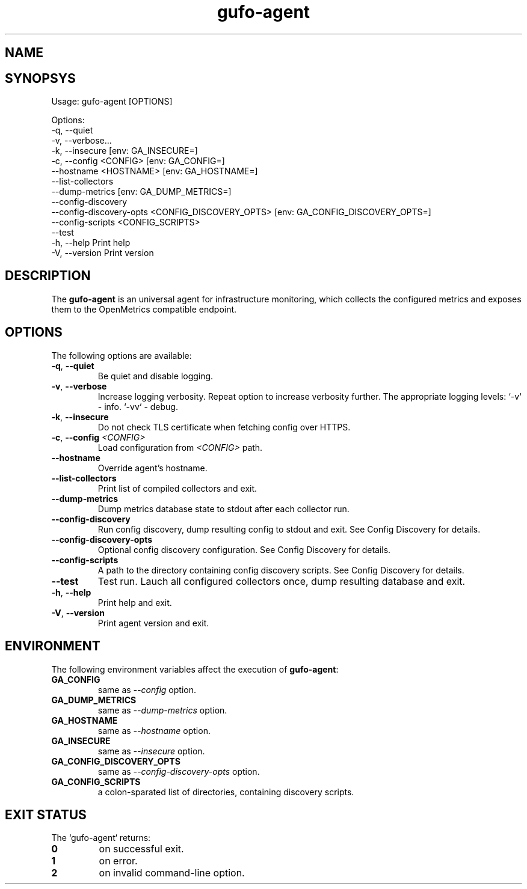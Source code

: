 .\" Copyright (C) 2021-2023, Gufo Labs.
.\" All rights reserved.
.\" 
.\" Redistribution and use in source and binary forms, with or without modification,
.\" are permitted provided that the following conditions are met:
.\" 
.\" 1. Redistributions of source code must retain the above copyright notice,
.\"    this list of conditions and the following disclaimer.
.\" 2. Redistributions in binary form must reproduce the above copyright
.\"    notice, this list of conditions and the following disclaimer in the
.\"    documentation and/or other materials provided with the distribution.
.\" 3. Neither the name of Gufo Labs nor the names of its contributors may be used
.\"    to endorse or promote products derived from this software without
.\"    specific prior written permission.
.\" 
.\" THIS SOFTWARE IS PROVIDED BY THE COPYRIGHT HOLDERS AND CONTRIBUTORS "AS IS" AND
.\" ANY EXPRESS OR IMPLIED WARRANTIES, INCLUDING, BUT NOT LIMITED TO, THE IMPLIED
.\" WARRANTIES OF MERCHANTABILITY AND FITNESS FOR A PARTICULAR PURPOSE ARE
.\" DISCLAIMED. IN NO EVENT SHALL THE COPYRIGHT OWNER OR CONTRIBUTORS BE LIABLE FOR
.\" ANY DIRECT, INDIRECT, INCIDENTAL, SPECIAL, EXEMPLARY, OR CONSEQUENTIAL DAMAGES
.\" (INCLUDING, BUT NOT LIMITED TO, PROCUREMENT OF SUBSTITUTE GOODS OR SERVICES;
.\" LOSS OF USE, DATA, OR PROFITS; OR BUSINESS INTERRUPTION) HOWEVER CAUSED AND ON
.\" ANY THEORY OF LIABILITY, WHETHER IN CONTRACT, STRICT LIABILITY, OR TORT
.\" (INCLUDING NEGLIGENCE OR OTHERWISE) ARISING IN ANY WAY OUT OF THE USE OF THIS
.\" SOFTWARE, EVEN IF ADVISED OF THE POSSIBILITY OF SUCH DAMAGE.
.TH gufo-agent 1
.SH NAME
.Nm gufo-agent
.Nd an universal agent for infrastructure monitoring
.SH SYNOPSYS
Usage: gufo-agent [OPTIONS]

Options:
  -q, --quiet
  -v, --verbose...
  -k, --insecure         [env: GA_INSECURE=]
  -c, --config <CONFIG>  [env: GA_CONFIG=]
      --hostname <HOSTNAME>  [env: GA_HOSTNAME=]
      --list-collectors
      --dump-metrics     [env: GA_DUMP_METRICS=]
      --config-discovery
      --config-discovery-opts <CONFIG_DISCOVERY_OPTS>  [env: GA_CONFIG_DISCOVERY_OPTS=]
      --config-scripts <CONFIG_SCRIPTS>
      --test
  -h, --help             Print help
  -V, --version          Print version
.SH DESCRIPTION
The \fBgufo-agent\fR is an universal agent for infrastructure monitoring, which
collects the configured metrics and exposes them to the OpenMetrics compatible
endpoint.

.SH OPTIONS
The following options are available:

.TP
.BR \-q ", " \-\-quiet
Be quiet and disable logging.
.TP
.BR \-v ", " \-\-verbose
Increase logging verbosity. Repeat option to increase verbosity further.
The appropriate logging levels:
`-v` - info.
`-vv` - debug.
.TP
.BR \-k ", " \-\-insecure
Do not check TLS certificate when fetching config over HTTPS.
.TP
.BR \-c ", " \-\-config " " \fI<CONFIG>\fR
Load configuration from \fI<CONFIG>\fR path.
.TP
.BR \-\-hostname
Override agent's hostname.
.TP
.BR \-\-list-collectors
Print list of compiled collectors and exit.
.TP
.BR \-\-dump-metrics
Dump metrics database state to stdout after each collector run.
.TP
.BR \-\-config-discovery
Run config discovery, dump resulting config to stdout and exit. See Config Discovery for details.
.TP
.BR \-\-config-discovery-opts
Optional config discovery configuration. See Config Discovery for details.
.TP
.BR \-\-config-scripts
A path to the directory containing config discovery scripts. See Config Discovery for details.
.TP
.BR \-\-test
Test run. Lauch all configured collectors once, dump resulting database and exit.
.TP
.BR \-h ", " \-\-help
Print help and exit.
.TP
.BR \-V ", " \-\-version
Print agent version and exit.

.SH ENVIRONMENT
The following environment variables affect the execution of \fBgufo-agent\fR:

.TP
.BR GA_CONFIG
same as \fI--config\fR option.
.TP
.BR GA_DUMP_METRICS
same as \fI--dump-metrics\fR option.
.TP
.BR GA_HOSTNAME
same as \fI--hostname\fR option.
.TP
.BR GA_INSECURE
same as \fI--insecure\fR option.
.TP
.BR GA_CONFIG_DISCOVERY_OPTS
same as \fI--config-discovery-opts\fR option.
.TP
.BR GA_CONFIG_SCRIPTS
a colon-sparated list of directories, containing discovery scripts.

.SH EXIT STATUS
The `gufo-agent` returns:
.TP
.BR 0
on successful exit.
.TP
.BR 1
on error.
.TP
.BR 2
on invalid command-line option.
